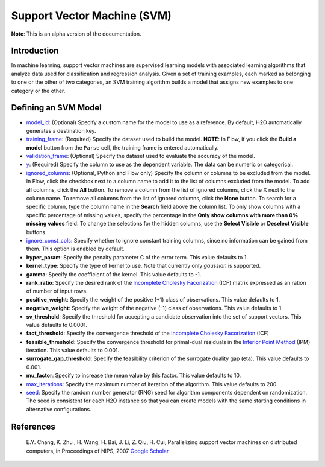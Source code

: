 Support Vector Machine (SVM)
----------------------------

**Note**: This is an alpha version of the documentation.

Introduction
~~~~~~~~~~~~

In machine learning, support vector machines are supervised learning models with associated learning algorithms that analyze data used for classification and regression analysis. Given a set of training examples, each marked as belonging to one or the other of two categories, an SVM training algorithm builds a model that assigns new examples to one category or the other.

Defining an SVM Model
~~~~~~~~~~~~~~~~~~~~~

-  `model_id <algo-params/model_id.html>`__: (Optional) Specify a custom name for the model to use as
   a reference. By default, H2O automatically generates a destination
   key.

-  `training_frame <algo-params/training_frame.html>`__: (Required) Specify the dataset used to build the
   model. **NOTE**: In Flow, if you click the **Build a model** button from the
   ``Parse`` cell, the training frame is entered automatically.

-  `validation_frame <algo-params/validation_frame.html>`__: (Optional) Specify the dataset used to evaluate
   the accuracy of the model.

-  `y <algo-params/y.html>`__: (Required) Specify the column to use as the dependent variable. The data can be numeric or categorical.

-  `ignored_columns <algo-params/ignored_columns.html>`__: (Optional, Python and Flow only) Specify the column or columns to be excluded from the model. In Flow, click the checkbox next to a column name to add it to the list of columns excluded from the model. To add all columns, click the **All** button. To remove a column from the list of ignored columns, click the X next to the column name. To remove all columns from the list of ignored columns, click the **None** button. To search for a specific column, type the column name in the **Search** field above the column list. To only show columns with a specific percentage of missing values, specify the percentage in the **Only show columns with more than 0% missing values** field. To change the selections for the hidden columns, use the **Select Visible** or **Deselect Visible** buttons.

-  `ignore_const_cols <algo-params/ignore_const_cols.html>`__: Specify whether to ignore constant
   training columns, since no information can be gained from them. This
   option is enabled by default.

-  **hyper_param**: Specify the penalty parameter C of the error term. This value defaults to 1.

-  **kernel_type**: Specify the type of kernel to use. Note that currently only `gaussian` is supported.

-  **gamma**: Specify the coefficient of the kernel. This value defaults to -1.

-  **rank_ratio**: Specify the desired rank of the `Incomplete Cholesky Facorization <https://en.wikipedia.org/wiki/Incomplete_Cholesky_factorization>`__ (ICF) matrix expressed as an ration of number of input rows.

-  **positive_weight**: Specify the weight of the positive (+1) class of observations. This value defaults to 1.

-  **negative_weight**: Specify the weight of the negative (-1) class of observations. This value defaults to 1.

-  **sv_threshold**: Specify the threshold for accepting a candidate observation into the set of support vectors. This value defaults to 0.0001.

-  **fact_threshold**: Specify the convergence threshold of the `Incomplete Cholesky Facorization <https://en.wikipedia.org/wiki/Incomplete_Cholesky_factorization>`__ (ICF)

-  **feasible_threshold**: Specify the convergence threshold for primal-dual residuals in the `Interior Point Method <https://en.wikipedia.org/wiki/Interior-point_method>`__ (IPM) iteration. This value defaults to 0.001.

-  **surrogate_gap_threshold**: Specify the feasibility criterion of the surrogate duality gap (eta). This value defaults to 0.001.

-  **mu_factor**: Specify to increase the mean value by this factor. This value defaults to 10.

-  `max_iterations <algo-params/max_iterations.html>`__: Specify the maximum number of iteration of the algorithm. This value defaults to 200.

-  `seed <algo-params/seed.html>`__: Specify the random number generator (RNG) seed for
   algorithm components dependent on randomization. The seed is
   consistent for each H2O instance so that you can create models with
   the same starting conditions in alternative configurations.

References
~~~~~~~~~~

 E.Y. Chang, K. Zhu , H. Wang, H. Bai, J. Li, Z. Qiu, H. Cui, Parallelizing support vector machines on distributed computers, in Proceedings of NIPS, 2007 `Google Scholar <http://papers.nips.cc/paper/3202-parallelizing-support-vector-machines-on-distributed-computers.pdf>`__